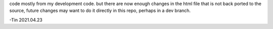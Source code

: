 
code mostly from my development code.
but there are now enough changes in the html file that is not back ported to the source,
future changes may want to do it directly in this repo, perhaps in a dev branch.

-Tin 2021.04.23
